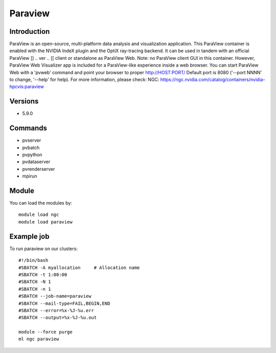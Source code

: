 .. _backbone-label:

Paraview
==============================

Introduction
~~~~~~~~
ParaView is an open-source, multi-platform data analysis and visualization application. This ParaView container is enabled with the NVIDIA IndeX plugin and the OptiX ray-tracing backend. It can be used in tandem with an official ParaView ]] .. ver .. [[ client or standalone as ParaView Web. Note: no ParaView client GUI in this container. However, ParaView Web Visualizer app is included for a ParaView-like experience inside a web browser. You can start ParaView Web with a 'pvweb' command and point your browser to proper http://HOST:PORT/ Default port is 8080 ('--port NNNN' to change, '--help' for help).
For more information, please check:
NGC: https://ngc.nvidia.com/catalog/containers/nvidia-hpcvis:paraview

Versions
~~~~~~~~
- 5.9.0

Commands
~~~~~~~
- pvserver
- pvbatch
- pvpython
- pvdataserver
- pvrenderserver
- mpirun

Module
~~~~~~~~
You can load the modules by::

    module load ngc
    module load paraview

Example job
~~~~~
To run paraview on our clusters::

    #!/bin/bash
    #SBATCH -A myallocation     # Allocation name
    #SBATCH -t 1:00:00
    #SBATCH -N 1
    #SBATCH -n 1
    #SBATCH --job-name=paraview
    #SBATCH --mail-type=FAIL,BEGIN,END
    #SBATCH --error=%x-%J-%u.err
    #SBATCH --output=%x-%J-%u.out

    module --force purge
    ml ngc paraview

